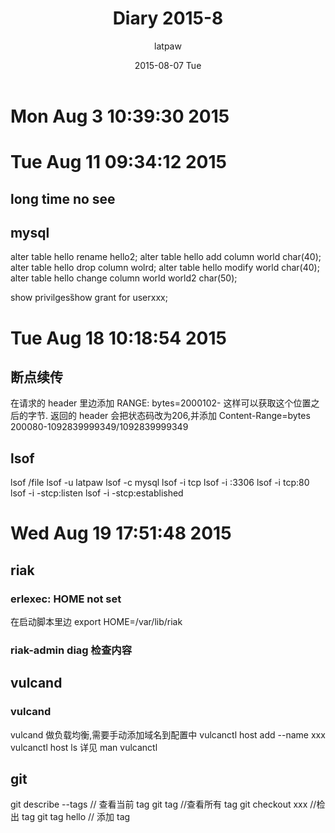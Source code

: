 #+TITLE:       Diary 2015-8
#+AUTHOR:      latpaw
#+EMAIL:       jiangyuezhang@outlook.com
#+DATE:        2015-08-07 Tue
#+URI:         /blog/%y/%m/%d/diary_2015_08
#+KEYWORDS: <TODO: insert your keywords here>
#+TAGS:        diary
#+LANGUAGE:    en
#+OPTIONS:     H:6 num:nil toc:nil \n:nil ::t |:t ^:nil -:nil f:t *:t <:t
#+DESCRIPTION: <TODO: insert your description here>
* Mon Aug  3 10:39:30 2015
* Tue Aug 11 09:34:12 2015
** long time no see
** mysql
alter table hello rename hello2;
alter table hello add column world char(40);
alter table hello drop column wolrd;
alter table hello modify world char(40);
alter table hello change column world world2 char(50);

show privilges\G
show grant for userxxx;
* Tue Aug 18 10:18:54 2015
**  断点续传
在请求的 header 里边添加 RANGE: bytes=2000102-
这样可以获取这个位置之后的字节.
返回的 header 会把状态码改为206,并添加 Content-Range=bytes 200080-1092839999349/1092839999349
** lsof
lsof /file
lsof -u latpaw
lsof -c mysql
lsof -i tcp
lsof -i :3306
lsof -i tcp:80
lsof -i -stcp:listen
lsof -i -stcp:established

* Wed Aug 19 17:51:48 2015
** riak
*** erlexec: HOME not set
 在启动脚本里边 export HOME=/var/lib/riak
*** riak-admin diag 检查内容
** vulcand
*** vulcand
vulcand 做负载均衡,需要手动添加域名到配置中
 vulcanctl host  add --name xxx
vulcanctl host ls
详见 man vulcanctl

** git
git describe --tags // 查看当前 tag
git tag //查看所有 tag
git checkout xxx //检出 tag
git tag hello // 添加 tag
